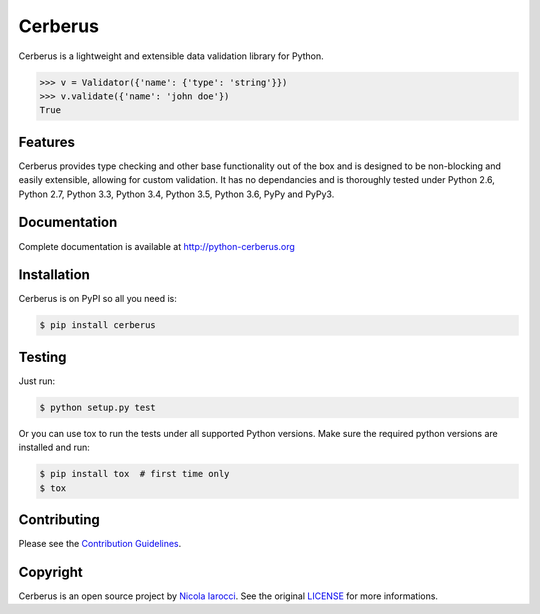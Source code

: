 Cerberus |latest-version|
=========================
|build-status| |python-support| 

Cerberus is a lightweight and extensible data validation library for Python.

.. code-block:: python

    >>> v = Validator({'name': {'type': 'string'}})
    >>> v.validate({'name': 'john doe'})
    True

Features
--------
Cerberus provides type checking and other base functionality out of the box and
is designed to be non-blocking and easily extensible, allowing for custom
validation. It has no dependancies and is thoroughly tested under Python 2.6,
Python 2.7, Python 3.3, Python 3.4, Python 3.5, Python 3.6, PyPy and PyPy3.

Documentation
-------------
Complete documentation is available at http://python-cerberus.org

Installation
------------
Cerberus is on PyPI so all you need is:

.. code-block:: console

    $ pip install cerberus

Testing
-------
Just run:

.. code-block:: console

    $ python setup.py test

Or you can use tox to run the tests under all supported Python versions. Make
sure the required python versions are installed and run:

.. code-block:: console

    $ pip install tox  # first time only
    $ tox

Contributing
------------
Please see the `Contribution Guidelines`_.


Copyright
---------
Cerberus is an open source project by `Nicola Iarocci
<http://nicolaiarocci.com>`_. See the original `LICENSE
<https://github.com/nicolaiarocci/cerberus/blob/master/LICENSE>`_ for more
informations.

.. _`Contribution Guidelines`: https://github.com/nicolaiarocci/cerberus/blob/master/CONTRIBUTING.rst

.. |latest-version| image:: https://img.shields.io/pypi/v/cerberus.svg
   :alt: Latest version on PyPI
   :target: https://pypi.python.org/pypi/cerberus
.. |build-status| image:: https://travis-ci.org/nicolaiarocci/cerberus.svg?branch=master
   :alt: Build status
   :target: https://travis-ci.org/nicolaiarocci/cerberus
.. |python-support| image:: https://img.shields.io/pypi/pyversions/cerberus.svg
   :target: https://pypi.python.org/pypi/cerberus
   :alt: Python versions
.. |license| image:: https://img.shields.io/pypi/l/cerberus.svg
   :alt: Software license
   :target: https://github.com/nicolaiarocci/cerberus/blob/master/LICENSE
